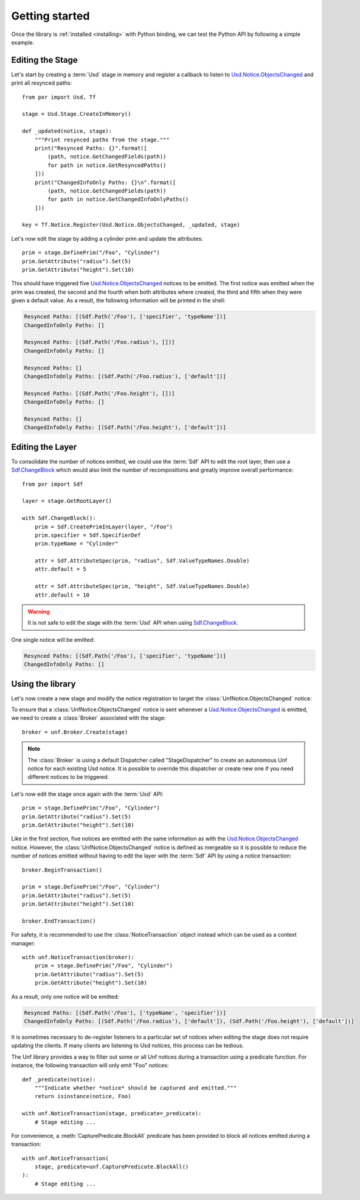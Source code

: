 .. _getting_started:

***************
Getting started
***************

.. highlight:: python

Once the library is :ref:`installed <installing>` with Python binding, we can
test the Python API by following a simple example.

.. _getting_started/editing_stage:

Editing the Stage
=================

Let's start by creating a :term:`Usd` stage in memory and register a callback
to listen to `Usd.Notice.ObjectsChanged <UsdNotice::ObjectsChanged>`_ and print
all resynced paths::

    from pxr import Usd, Tf

    stage = Usd.Stage.CreateInMemory()

    def _updated(notice, stage):
        """Print resynced paths from the stage."""
        print("Resynced Paths: {}".format([
            (path, notice.GetChangedFields(path))
            for path in notice.GetResyncedPaths()
        ]))
        print("ChangedInfoOnly Paths: {}\n".format([
            (path, notice.GetChangedFields(path))
            for path in notice.GetChangedInfoOnlyPaths()
        ]))

    key = Tf.Notice.Register(Usd.Notice.ObjectsChanged, _updated, stage)

Let's now edit the stage by adding a cylinder prim and update the attributes::

    prim = stage.DefinePrim("/Foo", "Cylinder")
    prim.GetAttribute("radius").Set(5)
    prim.GetAttribute("height").Set(10)

This should have triggered five `Usd.Notice.ObjectsChanged
<UsdNotice::ObjectsChanged>`_ notices to be emitted. The first notice was
emitted when the prim was created, the second and the fourth when both
attributes where created, the third and fifth when they were given a default
value. As a result, the following information will be printed in the shell:

.. code-block:: bash

    Resynced Paths: [(Sdf.Path('/Foo'), ['specifier', 'typeName'])]
    ChangedInfoOnly Paths: []

    Resynced Paths: [(Sdf.Path('/Foo.radius'), [])]
    ChangedInfoOnly Paths: []

    Resynced Paths: []
    ChangedInfoOnly Paths: [(Sdf.Path('/Foo.radius'), ['default'])]

    Resynced Paths: [(Sdf.Path('/Foo.height'), [])]
    ChangedInfoOnly Paths: []

    Resynced Paths: []
    ChangedInfoOnly Paths: [(Sdf.Path('/Foo.height'), ['default'])]

.. _getting_started/editing_layer:

Editing the Layer
=================

To consolidate the number of notices emitted, we could use the :term:`Sdf` API
to edit the root layer, then use a `Sdf.ChangeBlock <SdfChangeBlock>`_ which
would also limit the number of recompositions and greatly improve overall
performance::

    from pxr import Sdf

    layer = stage.GetRootLayer()

    with Sdf.ChangeBlock():
        prim = Sdf.CreatePrimInLayer(layer, "/Foo")
        prim.specifier = Sdf.SpecifierDef
        prim.typeName = "Cylinder"

        attr = Sdf.AttributeSpec(prim, "radius", Sdf.ValueTypeNames.Double)
        attr.default = 5

        attr = Sdf.AttributeSpec(prim, "height", Sdf.ValueTypeNames.Double)
        attr.default = 10

.. warning::

    It is not safe to edit the stage with the :term:`Usd` API when using
    `Sdf.ChangeBlock`_.

One single notice will be emitted:

.. code-block:: bash

    Resynced Paths: [(Sdf.Path('/Foo'), ['specifier', 'typeName'])]
    ChangedInfoOnly Paths: []

.. _getting_started/using:

Using the library
=================

Let's now create a new stage and modify the notice registration to target the
:class:`UnfNotice.ObjectsChanged` notice:

.. code-block:: python
    :emphasize-lines: 2,17

    from pxr import Usd, Tf
    import usd_notice_framework as unf

    stage = Usd.Stage.CreateInMemory()

    def _updated(notice, stage):
        """Print resynced paths from the stage."""
        print("Resynced Paths: {}".format([
            (path, notice.GetChangedFields(path))
            for path in notice.GetResyncedPaths()
        ]))
        print("ChangedInfoOnly Paths: {}\n".format([
            (path, notice.GetChangedFields(path))
            for path in notice.GetChangedInfoOnlyPaths()
        ]))

    key = Tf.Notice.Register(unf.UnfNotice.ObjectsChanged, _updated, stage)

To ensure that a :class:`UnfNotice.ObjectsChanged` notice is sent whenever a
`Usd.Notice.ObjectsChanged <UsdNotice::ObjectsChanged>`_ is emitted, we need to
create a :class:`Broker` associated with the stage::

    broker = unf.Broker.Create(stage)

.. note::

    The :class:`Broker` is using a default Dispatcher called "StageDispatcher"
    to create an autonomous Unf notice for each existing Usd notice. It is
    possible to override this dispatcher or create new one if you need different
    notices to be triggered.

Let's now edit the stage once again with the :term:`Usd` API::

    prim = stage.DefinePrim("/Foo", "Cylinder")
    prim.GetAttribute("radius").Set(5)
    prim.GetAttribute("height").Set(10)

Like in the first section, five notices are emitted with the same information
as with the `Usd.Notice.ObjectsChanged <UsdNotice::ObjectsChanged>`_ notice.
However, the :class:`UnfNotice.ObjectsChanged` notice is defined as mergeable
so it is possible to reduce the number of notices emitted without having to
edit the layer with the :term:`Sdf` API by using a notice transaction::

    broker.BeginTransaction()

    prim = stage.DefinePrim("/Foo", "Cylinder")
    prim.GetAttribute("radius").Set(5)
    prim.GetAttribute("height").Set(10)

    broker.EndTransaction()

For safety, it is recommended to use the :class:`NoticeTransaction` object
instead which can be used as a context manager::

    with unf.NoticeTransaction(broker):
        prim = stage.DefinePrim("/Foo", "Cylinder")
        prim.GetAttribute("radius").Set(5)
        prim.GetAttribute("height").Set(10)

As a result, only one notice will be emitted:

.. code-block:: bash

    Resynced Paths: [(Sdf.Path('/Foo'), ['typeName', 'specifier'])]
    ChangedInfoOnly Paths: [(Sdf.Path('/Foo.radius'), ['default']), (Sdf.Path('/Foo.height'), ['default'])]

It is sometimes necessary to de-register listeners to a particular set of
notices when editing the stage does not require updating the clients. If many
clients are listening to Usd notices, this process can be tedious.

The Unf library provides a way to filter out some or all Unf notices during a
transaction using a predicate function. For instance, the following transaction
will only emit "Foo" notices::

    def _predicate(notice):
        """Indicate whether *notice* should be captured and emitted."""
        return isinstance(notice, Foo)

    with unf.NoticeTransaction(stage, predicate=_predicate):
        # Stage editing ...

For convenience, a :meth:`CapturePredicate.BlockAll` predicate has been provided
to block all notices emitted during a transaction::

    with unf.NoticeTransaction(
        stage, predicate=unf.CapturePredicate.BlockAll()
    ):
        # Stage editing ...

.. seealso:: :ref:`autonomous_notice`
